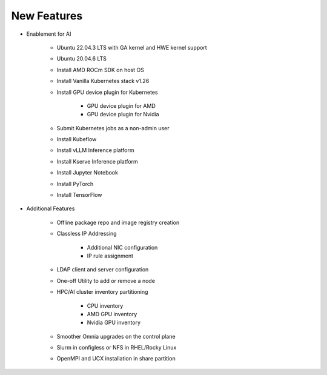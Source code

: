 New Features
===========

* Enablement for AI

    * Ubuntu 22.04.3 LTS with GA kernel and HWE kernel support

    * Ubuntu 20.04.6 LTS

    * Install AMD ROCm SDK on host OS

    * Install Vanilla Kubernetes stack v1.26

    * Install GPU device plugin for Kubernetes

        - GPU device plugin for AMD
        - GPU device plugin for Nvidia

    * Submit Kubernetes jobs as a non-admin user

    * Install Kubeflow

    * Install vLLM Inference platform

    * Install Kserve Inference platform

    * Install Jupyter Notebook

    * Install PyTorch

    * Install TensorFlow

* Additional Features

    * Offline package repo and image registry creation

    * Classless IP Addressing

        * Additional NIC configuration
        * IP rule assignment

    * LDAP client and server configuration

    * One-off Utility to add or remove a node

    * HPC/AI cluster inventory partitioning

        - CPU inventory
        - AMD GPU inventory
        - Nvidia GPU inventory

    * Smoother Omnia upgrades on the control plane

    * Slurm in configless or NFS in RHEL/Rocky Linux

    * OpenMPI and UCX installation in share partition






